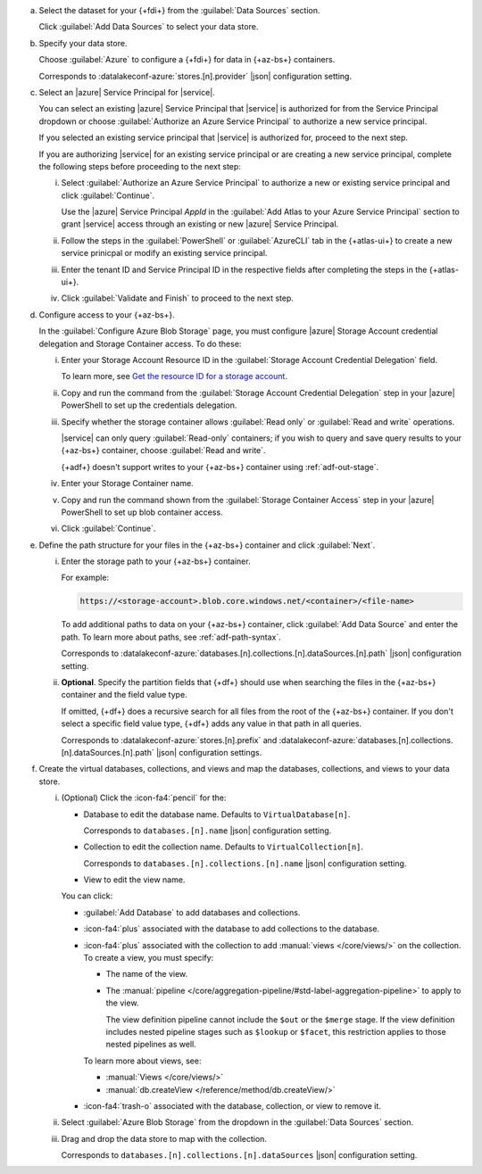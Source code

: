 a. Select the dataset for your {+fdi+} from the :guilabel:`Data Sources` section.

   Click :guilabel:`Add Data Sources` to select your data store.

#. Specify your data store.

   Choose :guilabel:`Azure` to configure a {+fdi+} for data in {+az-bs+}
   containers. 

   Corresponds to :datalakeconf-azure:`stores.[n].provider` |json| 
   configuration setting.

#. Select an |azure| Service Principal for |service|.

   You can select an existing |azure| Service Principal that |service| is  
   authorized for from the Service Principal dropdown or choose 
   :guilabel:`Authorize an Azure Service Principal` to authorize a new
   service principal.  
  
   If you selected an existing service principal that |service| is
   authorized for, proceed to the next step. 
  
   If you are authorizing |service| for an existing service principal or
   are creating a new service principal, complete the following steps
   before proceeding to the next step:
  
   i. Select :guilabel:`Authorize an Azure Service Principal` to
      authorize a new or existing service principal and click
      :guilabel:`Continue`. 

      Use the |azure| Service Principal *AppId* in the :guilabel:`Add
      Atlas to your Azure Service Principal` section to grant |service|
      access through an existing or new |azure| Service Principal. 

   #. Follow the steps in the :guilabel:`PowerShell` or
      :guilabel:`AzureCLI` tab in the {+atlas-ui+} to create a new
      service prinicpal or modify an existing service principal. 

   #. Enter the tenant ID and Service Principal ID in the respective
      fields after completing the steps in the {+atlas-ui+}.

   #. Click :guilabel:`Validate and Finish` to proceed to the next step. 

#. Configure access to your {+az-bs+}.

   In the :guilabel:`Configure Azure Blob Storage` page, you must
   configure |azure| Storage Account credential delegation and Storage
   Container access. To do these: 

   i. Enter your Storage Account Resource ID in the :guilabel:`Storage
      Account Credential Delegation` field.

      To learn more, see `Get the resource ID for a storage account
      <https://learn.microsoft.com/en-us/azure/storage/common/storage-account-get-info?tabs=portal>`__. 

   #. Copy and run the command from the :guilabel:`Storage Account
      Credential Delegation` step in your |azure| PowerShell 
      to set up the credentials delegation. 

   #. Specify whether the storage container allows :guilabel:`Read only`
      or :guilabel:`Read and write` operations.

      |service| can only query :guilabel:`Read-only` containers; if you 
      wish to query and save query results to your {+az-bs+} container,
      choose :guilabel:`Read and write`.

      {+adf+} doesn't support writes to your {+az-bs+} container using
      :ref:`adf-out-stage`. 

   #. Enter your Storage Container name.
  
   #. Copy and run the command shown from the :guilabel:`Storage
      Container Access` step in your |azure| PowerShell to set up blob
      container access. 

   #. Click :guilabel:`Continue`.

#. Define the path structure for your files in the {+az-bs+} container
   and click :guilabel:`Next`.

   i. Enter the storage path to your {+az-bs+} container.

      For example:

      .. code-block:: sh
     
         https://<storage-account>.blob.core.windows.net/<container>/<file-name>

      To add additional paths to data on your {+az-bs+} container, click 
      :guilabel:`Add Data Source` and enter the path. To learn more about 
      paths, see :ref:`adf-path-syntax`.

      Corresponds to 
      :datalakeconf-azure:`databases.[n].collections.[n].dataSources.[n].path` 
      |json| configuration setting.

   #. **Optional**. Specify the partition fields that {+df+} should use
      when searching the files in the {+az-bs+} container and the field
      value type. 
     
      If omitted, {+df+} does a recursive search for all files from the
      root of the {+az-bs+} container. If you don't select a specific field
      value type, {+df+} adds any value in that path in all queries.

      Corresponds to :datalakeconf-azure:`stores.[n].prefix` and
      :datalakeconf-azure:`databases.[n].collections.[n].dataSources.[n].path`
      |json| configuration settings.

#. Create the virtual databases, collections, and views and map the
   databases, collections, and views to your data store.

   i. (Optional) Click the :icon-fa4:`pencil` for the:

      - Database to edit the database name. Defaults to ``VirtualDatabase[n]``. 

        Corresponds to ``databases.[n].name`` |json| configuration 
        setting.

      - Collection to edit the collection name. Defaults to 
        ``VirtualCollection[n]``. 
       
        Corresponds to ``databases.[n].collections.[n].name`` |json| 
        configuration setting.

      - View to edit the view name. 

      You can click: 
     
      - :guilabel:`Add Database` to add databases and collections. 
      - :icon-fa4:`plus` associated with the database to add collections 
        to the database. 
      - :icon-fa4:`plus` associated with the collection to add 
        :manual:`views </core/views/>` on the collection. To create a 
        view, you must specify: 
       
        - The name of the view.
        - The :manual:`pipeline 
          </core/aggregation-pipeline/#std-label-aggregation-pipeline>` 
          to apply to the view.

          The view definition pipeline cannot include the ``$out`` or 
          the ``$merge`` stage. If the view definition includes 
          nested pipeline stages such as ``$lookup`` or ``$facet``, 
          this restriction applies to those nested pipelines as well.

        To learn more about views, see: 

        - :manual:`Views </core/views/>`
        - :manual:`db.createView </reference/method/db.createView/>`

      - :icon-fa4:`trash-o` associated with the database, collection, or 
        view to remove it.

   #. Select :guilabel:`Azure Blob Storage` from the dropdown in the 
      :guilabel:`Data Sources` section.
   #. Drag and drop the data store to map with the collection.

      Corresponds to ``databases.[n].collections.[n].dataSources`` 
      |json| configuration setting.
